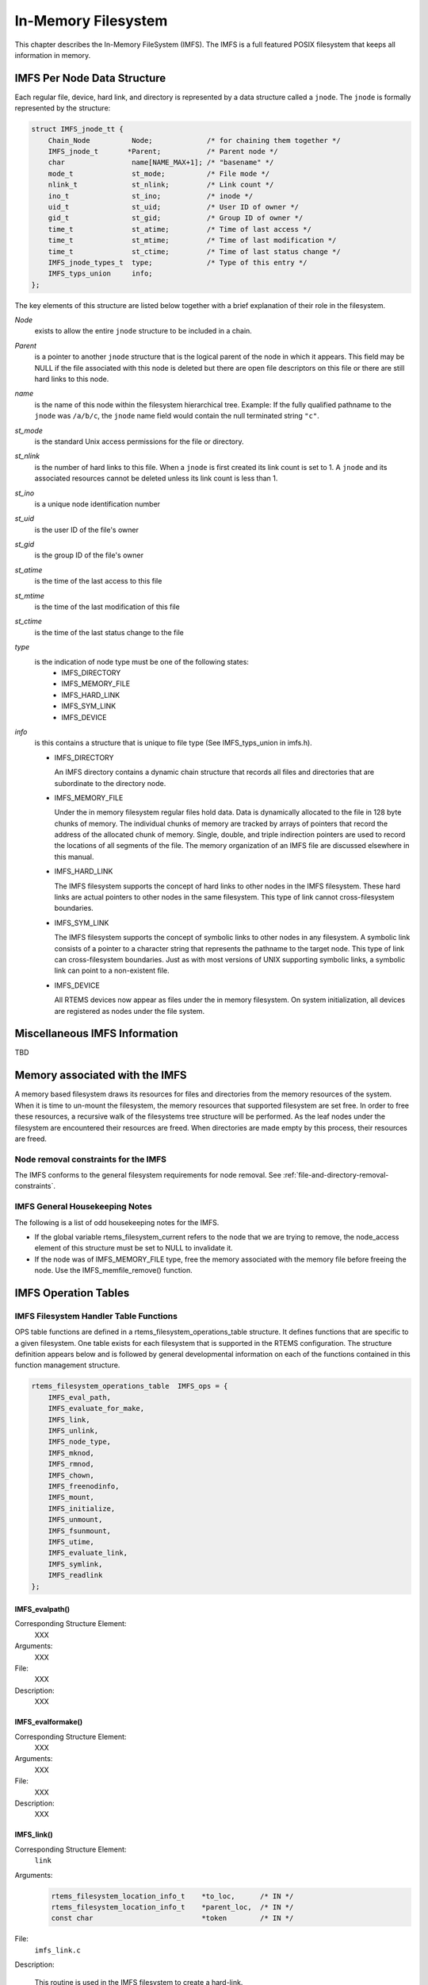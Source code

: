.. comment SPDX-License-Identifier: CC-BY-SA-4.0

.. Copyright (C) 1988, 2002 On-Line Applications Research Corporation (OAR)

In-Memory Filesystem
********************

This chapter describes the In-Memory FileSystem (IMFS).  The IMFS is a full
featured POSIX filesystem that keeps all information in memory.

IMFS Per Node Data Structure
============================

Each regular file, device, hard link, and directory is represented by a data
structure called a ``jnode``. The ``jnode`` is formally represented by the
structure:

.. code-block:: c

    struct IMFS_jnode_tt {
        Chain_Node          Node;             /* for chaining them together */
        IMFS_jnode_t       *Parent;           /* Parent node */
        char                name[NAME_MAX+1]; /* "basename" */
        mode_t              st_mode;          /* File mode */
        nlink_t             st_nlink;         /* Link count */
        ino_t               st_ino;           /* inode */
        uid_t               st_uid;           /* User ID of owner */
        gid_t               st_gid;           /* Group ID of owner */
        time_t              st_atime;         /* Time of last access */
        time_t              st_mtime;         /* Time of last modification */
        time_t              st_ctime;         /* Time of last status change */
        IMFS_jnode_types_t  type;             /* Type of this entry */
        IMFS_typs_union     info;
    };

The key elements of this structure are listed below together with a brief
explanation of their role in the filesystem.

*Node*
    exists to allow the entire ``jnode`` structure to be included in a chain.

*Parent*
    is a pointer to another ``jnode`` structure that is the logical parent of
    the node in which it appears.  This field may be NULL if the file
    associated with this node is deleted but there are open file descriptors on
    this file or there are still hard links to this node.

*name*
    is the name of this node within the filesystem hierarchical tree. Example:
    If the fully qualified pathname to the ``jnode`` was ``/a/b/c``, the
    ``jnode`` name field would contain the null terminated string ``"c"``.

*st_mode*
    is the standard Unix access permissions for the file or directory.

*st_nlink*
    is the number of hard links to this file. When a ``jnode`` is first created
    its link count is set to 1. A ``jnode`` and its associated resources cannot
    be deleted unless its link count is less than 1.

*st_ino*
    is a unique node identification number

*st_uid*
    is the user ID of the file's owner

*st_gid*
    is the group ID of the file's owner

*st_atime*
    is the time of the last access to this file

*st_mtime*
    is the time of the last modification of this file

*st_ctime*
    is the time of the last status change to the file

*type*
    is the indication of node type must be one of the following states:
      - IMFS_DIRECTORY
      - IMFS_MEMORY_FILE
      - IMFS_HARD_LINK
      - IMFS_SYM_LINK
      - IMFS_DEVICE

*info*
    is this contains a structure that is unique to file type (See
    IMFS_typs_union in imfs.h).

    - IMFS_DIRECTORY

      An IMFS directory contains a dynamic chain structure that records all
      files and directories that are subordinate to the directory node.

    - IMFS_MEMORY_FILE

      Under the in memory filesystem regular files hold data. Data is
      dynamically allocated to the file in 128 byte chunks of memory.  The
      individual chunks of memory are tracked by arrays of pointers that record
      the address of the allocated chunk of memory. Single, double, and triple
      indirection pointers are used to record the locations of all segments of
      the file.  The memory organization of an IMFS file are discussed
      elsewhere in this manual.

    - IMFS_HARD_LINK

      The IMFS filesystem supports the concept of hard links to other nodes in
      the IMFS filesystem.  These hard links are actual pointers to other nodes
      in the same filesystem. This type of link cannot cross-filesystem
      boundaries.

    - IMFS_SYM_LINK

      The IMFS filesystem supports the concept of symbolic links to other nodes
      in any filesystem. A symbolic link consists of a pointer to a character
      string that represents the pathname to the target node. This type of link
      can cross-filesystem boundaries.  Just as with most versions of UNIX
      supporting symbolic links, a symbolic link can point to a non-existent
      file.

    - IMFS_DEVICE

      All RTEMS devices now appear as files under the in memory filesystem. On
      system initialization, all devices are registered as nodes under the file
      system.

Miscellaneous IMFS Information
==============================

TBD

Memory associated with the IMFS
===============================

A memory based filesystem draws its resources for files and directories from
the memory resources of the system. When it is time to un-mount the filesystem,
the memory resources that supported filesystem are set free.  In order to free
these resources, a recursive walk of the filesystems tree structure will be
performed. As the leaf nodes under the filesystem are encountered their
resources are freed. When directories are made empty by this process, their
resources are freed.

Node removal constraints for the IMFS
-------------------------------------

The IMFS conforms to the general filesystem requirements for node removal.  See
:ref:`file-and-directory-removal-constraints`.

IMFS General Housekeeping Notes
-------------------------------

The following is a list of odd housekeeping notes for the IMFS.

- If the global variable rtems_filesystem_current refers to the node that we
  are trying to remove, the node_access element of this structure must be set
  to NULL to invalidate it.

- If the node was of IMFS_MEMORY_FILE type, free the memory associated with the
  memory file before freeing the node. Use the IMFS_memfile_remove() function.

IMFS Operation Tables
=====================

IMFS Filesystem Handler Table Functions
---------------------------------------

OPS table functions are defined in a rtems_filesystem_operations_table
structure.  It defines functions that are specific to a given filesystem.  One
table exists for each filesystem that is supported in the RTEMS
configuration. The structure definition appears below and is followed by
general developmental information on each of the functions contained in this
function management structure.

.. code-block:: c

    rtems_filesystem_operations_table  IMFS_ops = {
        IMFS_eval_path,
        IMFS_evaluate_for_make,
        IMFS_link,
        IMFS_unlink,
        IMFS_node_type,
        IMFS_mknod,
        IMFS_rmnod,
        IMFS_chown,
        IMFS_freenodinfo,
        IMFS_mount,
        IMFS_initialize,
        IMFS_unmount,
        IMFS_fsunmount,
        IMFS_utime,
        IMFS_evaluate_link,
        IMFS_symlink,
        IMFS_readlink
    };

.. COMMENT: @page

IMFS_evalpath()
^^^^^^^^^^^^^^^

Corresponding Structure Element:
    XXX

Arguments:
    XXX

File:
    XXX

Description:
    XXX

IMFS_evalformake()
^^^^^^^^^^^^^^^^^^

Corresponding Structure Element:
    XXX

Arguments:
    XXX

File:
    XXX

Description:
    XXX

IMFS_link()
^^^^^^^^^^^

Corresponding Structure Element:
    ``link``

Arguments:
    .. code-block:: c

        rtems_filesystem_location_info_t    *to_loc,      /* IN */
        rtems_filesystem_location_info_t    *parent_loc,  /* IN */
        const char                          *token        /* IN */

File:
    ``imfs_link.c``

Description:

    This routine is used in the IMFS filesystem to create a hard-link.

    It will first examine the st_nlink count of the node that we are trying to.
    If the link count exceeds LINK_MAX an error will be returned.

    The name of the link will be normalized to remove extraneous separators
    from the end of the name.

    IMFS_create_node will be used to create a filesystem node that will have
    the following characteristics:

    - parent that was determined in the link() function in file link.c

    - Type will be set to IMFS_HARD_LINK

    - name will be set to the normalized name

    - mode of the hard-link will be set to the mode of the target node

    If there was trouble allocating memory for the new node an error will be
    returned.

    The st_nlink count of the target node will be incremented to reflect the
    new link.

    The time fields of the link will be set to reflect the creation time of the
    hard-link.

IMFS_unlink()
^^^^^^^^^^^^^

Corresponding Structure Element:
    XXX

Arguments:
    XXX

File:
    XXX

Description:
    XXX

IMFS_node_type()
^^^^^^^^^^^^^^^^

Corresponding Structure Element:
    ``IMFS_node_type()``

Arguments:
    .. code-block:: c

        rtems_filesystem_location_info_t    *pathloc        /* IN */

File:
    ``imfs_ntype.c``

Description:
    This routine will locate the IMFS_jnode_t structure that holds ownership
    information for the selected node in the filesystem.

    This structure is pointed to by pathloc->node_access.

    The IMFS_jnode_t type element indicates one of the node types listed below:

    - RTEMS_FILESYSTEM_DIRECTORY

    - RTEMS_FILESYSTEM_DEVICE

    - RTEMS_FILESYSTEM_HARD_LINK

    - RTEMS_FILESYSTEM_MEMORY_FILE

.. COMMENT: @page

IMFS_mknod()
^^^^^^^^^^^^

Corresponding Structure Element:
    ``IMFS_mknod()``

Arguments:
    .. code-block:: c

        const char                          *token,        /* IN */
        mode_t                               mode,         /* IN */
        dev_t                                dev,          /* IN */
        rtems_filesystem_location_info_t    *pathloc       /* IN/OUT */

File:
    ``imfs_mknod.c``

Description:
    This routine will examine the mode argument to determine is we are trying
    to create a directory, regular file and a device node. The creation of
    other node types is not permitted and will cause an assert.

    Memory space will be allocated for a ``jnode`` and the node will be set up
    according to the nodal type that was specified. The IMFS_create_node()
    function performs the allocation and setup of the node.

    The only problem that is currently reported is the lack of memory when we
    attempt to allocate space for the ``jnode`` (ENOMEN).

IMFS_rmnod()
^^^^^^^^^^^^

Corresponding Structure Element:
    XXX

Arguments:
    XXX

File:
    XXX

Description:
    XXX

IMFS_chown()
^^^^^^^^^^^^

Corresponding Structure Element:
    ``IMFS_chown()``

Arguments:
    .. code-block:: c

        rtems_filesystem_location_info_t    *pathloc        /* IN */
        uid_t                                owner          /* IN */
        gid_t                                group          /* IN */

File:
    ``imfs_chown.c``

Description:
    This routine will locate the IMFS_jnode_t structure that holds ownership
    information for the selected node in the filesystem.

    This structure is pointed to by pathloc->node_access.

    The st_uid and st_gid fields of the node are then modified. Since this is a
    memory based filesystem, no further action is required to alter the
    ownership of the IMFS_jnode_t structure.

IMFS_freenod()
^^^^^^^^^^^^^^

Corresponding Structure Element:
    ``IMFS_freenod()``

Arguments:
    .. code-block:: c

        rtems_filesystem_location_info_t      *pathloc       /* IN */

File:
    ``imfs_free.c``

Description:
    This method is a private function to the IMFS.  It is called by IMFS
    routines to free nodes that have been allocated.  Examples of where this
    routine may be called from are unlink and rmnod.

    Note: This routine should not be confused with the filesystem callback
    freenod.  The IMFS allocates memory until the node no longer exists.

IMFS_freenodinfo()
^^^^^^^^^^^^^^^^^^

Corresponding Structure Element:
    ``IMFS_freenodinfo()``

Arguments:
    .. code-block:: c

        rtems_filesystem_location_info_t      *pathloc       /* IN */

File:
    ``imfs_free.c``

Description:
    The In-Memory File System does not need to allocate memory during the
    evaluate routines. Therefore, this routine simply routines PASS.

IMFS_mount()
^^^^^^^^^^^^

Corresponding Structure Element:
    ``IMFS_mount()``

Arguments:
    .. code-block:: c

        rtems_filesystem_mount_table_entry_t   *mt_entry

File:
    ``imfs_mount.c``

Description:
    This routine provides the filesystem specific processing required to mount
    a filesystem for the system that contains the mount point. It will
    determine if the point that we are trying to mount onto is a node of
    IMFS_DIRECTORY type.

    If it is the node's info element is altered so that the
    info.directory.mt_fs element points to the mount table chain entry that is
    associated with the mounted filesystem at this point. The
    info.directory.mt_fs element can be examined to determine if a filesystem
    is mounted at a directory. If it is NULL, the directory does not serve as a
    mount point. A non-NULL entry indicates that the directory does serve as a
    mount point and the value of info.directory.mt_fs can be used to locate the
    mount table chain entry that describes the filesystem mounted at this
    point.

IMFS_fsmount_me()
^^^^^^^^^^^^^^^^^

Corresponding Structure Element:
    ``IMFS_initialize()``

Arguments:
    .. code-block:: c

        rtems_filesystem_mount_table_entry_t   *mt_entry

File:
    ``imfs_init.c``

Description:
    This function is provided with a filesystem to take care of the internal
    filesystem management details associated with mounting that filesystem
    under the RTEMS environment.

    It is not responsible for the mounting details associated the filesystem
    containing the mount point.

    The rtems_filesystem_mount_table_entry_t structure contains the key
    elements below:

    .. code-block:: c

        rtems_filesystem_location_info_t         *mt_point_node,

    This structure contains information about the mount point. This allows us
    to find the ops-table and the handling functions associated with the
    filesystem containing the mount point.

    .. code-block:: c

        rtems_filesystem_location_info_t         *fs_root_node,

    This structure contains information about the root node in the file system
    to be mounted. It allows us to find the ops-table and the handling
    functions associated with the filesystem to be mounted.

    .. code-block:: c

        rtems_filesystem_options_t                 options,

    Read only or read/write access

    .. code-block:: c

        void                                         *fs_info,

    This points to an allocated block of memory the will be used to hold any
    filesystem specific information of a global nature. This allocated region
    if important because it allows us to mount the same filesystem type more
    than once under the RTEMS system.  Each instance of the mounted filesystem
    has its own set of global management information that is separate from the
    global management information associated with the other instances of the
    mounted filesystem type.

    .. code-block:: c

        rtems_filesystem_limits_and_options_t    pathconf_info,

    The table contains the following set of values associated with the mounted
    filesystem:

    - link_max

    - max_canon

    - max_input

    - name_max

    - path_max

    - pipe_buf

    - posix_async_io

    - posix_chown_restrictions

    - posix_no_trunc

    - posix_prio_io

    - posix_sync_io

    - posix_vdisable

    These values are accessed with the pathconf() and the fpathconf ()
    functions.

    .. code-block:: c

        const char                                   *dev

    The is intended to contain a string that identifies the device that
    contains the filesystem information. The filesystems that are currently
    implemented are memory based and don't require a device specification.

    If the mt_point_node.node_access is NULL then we are mounting the base file
    system.

    The routine will create a directory node for the root of the IMFS file
    system.

    The node will have read, write and execute permissions for owner, group and
    others.

    The node's name will be a null string.

    A filesystem information structure(fs_info) will be allocated and
    initialized for the IMFS filesystem. The fs_info pointer in the mount table
    entry will be set to point the filesystem information structure.

    The pathconf_info element of the mount table will be set to the appropriate
    table of path configuration constants ( IMFS_LIMITS_AND_OPTIONS ).

    The fs_root_node structure will be filled in with the following:

    - pointer to the allocated root node of the filesystem

    - directory handlers for a directory node under the IMFS filesystem

    - OPS table functions for the IMFS

    A 0 will be returned to the calling routine if the process succeeded,
    otherwise a 1 will be returned.

IMFS_unmount()
^^^^^^^^^^^^^^

Corresponding Structure Element:
    ``IMFS_unmount()``

Arguments:
    .. code-block:: c

        rtems_filesystem_mount_table_entry_t   *mt_entry

File:
    ``imfs_unmount.c``

Description:
    This routine allows the IMFS to unmount a filesystem that has been mounted
    onto a IMFS directory.

    The mount entry mount point node access is verified to be a mounted
    directory.  It's mt_fs is set to NULL.  This identifies to future calles
    into the IMFS that this directory node is no longer a mount point.
    Additionally, it will allow any directories that were hidden by the mounted
    system to again become visible.

IMFS_fsunmount()
^^^^^^^^^^^^^^^^

Corresponding Structure Element:
    ``imfs_fsunmount()``

Arguments:
    .. code-block:: c

        rtems_filesystem_mount_table_entry_t   *mt_entry

File:
    ``imfs_init.c``

Description:
    This method unmounts this instance of the IMFS file system.  It is the
    counterpart to the IMFS_initialize routine.  It is called by the generic
    code under the fsunmount_me callback.

    All method loops finding the first encountered node with no children and
    removing the node from the tree, thus returning allocated resources.  This
    is done until all allocated nodes are returned.

IMFS_utime()
^^^^^^^^^^^^

Corresponding Structure Element:
    XXX

Arguments:
    XXX

File:
    XXX

Description:
    XXX

IMFS_eval_link()
^^^^^^^^^^^^^^^^

Corresponding Structure Element:
    XXX

Arguments:
    XXX

File:
    XXX

Description:
    XXX

Regular File Handler Table Functions
------------------------------------

Handler table functions are defined in a rtems_filesystem_file_handlers_r
structure. It defines functions that are specific to a node type in a given
filesystem. One table exists for each of the filesystem's node types. The
structure definition appears below. It is followed by general developmental
information on each of the functions associated with regular files contained in
this function management structure.

.. code-block:: c

    rtems_filesystem_file_handlers_r IMFS_memfile_handlers = {
        memfile_open,
        memfile_close,
        memfile_read,
        memfile_write,
        memfile_ioctl,
        memfile_lseek,
        IMFS_stat,
        IMFS_fchmod,
        memfile_ftruncate,
        NULL,                /* fpathconf */
        NULL,                /* fsync */
        IMFS_fdatasync,
        IMFS_fcntl
    };

memfile_open() for Regular Files
^^^^^^^^^^^^^^^^^^^^^^^^^^^^^^^^

Corresponding Structure Element:
    ``memfile_open()``

Arguments:
    .. code-block:: c

        rtems_libio_t   *iop,
        const char      *pathname,
        unsigned32       flag,
        unsigned32       mode

File:
    ``memfile.c``

Description:
    Currently this function is a shell. No meaningful processing is performed
    and a success code is always returned.

memfile_close() for Regular Files
^^^^^^^^^^^^^^^^^^^^^^^^^^^^^^^^^

Corresponding Structure Element:
    ``memfile_close()``

Arguments:
    .. code-block:: c

        rtems_libio_t     *iop

File:
    ``memfile.c``

Description:
    This routine is a dummy for regular files under the base filesystem. It
    performs a capture of the IMFS_jnode_t pointer from the file control block
    and then immediately returns a success status.

memfile_read() for Regular Files
^^^^^^^^^^^^^^^^^^^^^^^^^^^^^^^^

Corresponding Structure Element:
    ``memfile_read()``

Arguments:
    .. code-block:: c

        rtems_libio_t     *iop,
        void              *buffer,
        unsigned32         count

File:
    ``memfile.c``

Description:
    This routine will determine the ``jnode`` that is associated with this
    file.

    It will then call IMFS_memfile_read() with the ``jnode``, file position
    index, buffer and transfer count as arguments.

    IMFS_memfile_read() will do the following:

    - Verify that the ``jnode`` is associated with a memory file

    - Verify that the destination of the read is valid

    - Adjust the length of the read if it is too long

    - Acquire data from the memory blocks associated with the file

    - Update the access time for the data in the file

memfile_write() for Regular Files
^^^^^^^^^^^^^^^^^^^^^^^^^^^^^^^^^

Corresponding Structure Element:
    XXX

Arguments:
    XXX

File:
    XXX

Description:
    XXX

memfile_ioctl() for Regular Files
^^^^^^^^^^^^^^^^^^^^^^^^^^^^^^^^^

Corresponding Structure Element:
    XXX

Arguments:
    .. code-block:: c

        rtems_libio_t   *iop,
        unsigned32       command,
        void            *buffer

File:
    ``memfile.c``

Description:
    The current code is a placeholder for future development. The routine
    returns a successful completion status.

memfile_lseek() for Regular Files
^^^^^^^^^^^^^^^^^^^^^^^^^^^^^^^^^

Corresponding Structure Element:
    ``Memfile_lseek()``

Arguments:
    .. code-block:: c

        rtems_libio_t     *iop,
        off_t              offset,
        int                whence

File:
    ``memfile.c``

Description:
    This routine make sure that the memory based file is sufficiently large to
    allow for the new file position index.

    The IMFS_memfile_extend() function is used to evaluate the current size of
    the memory file and allocate additional memory blocks if required by the
    new file position index. A success code is always returned from this
    routine.

IMFS_stat() for Regular Files
^^^^^^^^^^^^^^^^^^^^^^^^^^^^^

Corresponding Structure Element:
    ``IMFS_stat()``

Arguments:
    .. code-block:: c

        rtems_filesystem_location_info_t   *loc,
        struct stat                        *buf

File:
    ``imfs_stat.c``

Description:
    This routine actually performs status processing for both devices and
    regular files.

    The IMFS_jnode_t structure is referenced to determine the type of node
    under the filesystem.

    If the node is associated with a device, node information is extracted and
    transformed to set the st_dev element of the stat structure.

    If the node is a regular file, the size of the regular file is extracted
    from the node.

    This routine rejects other node types.

    The following information is extracted from the node and placed in the stat
    structure:

    - st_mode

    - st_nlink

    - st_ino

    - st_uid

    - st_gid

    - st_atime

    - st_mtime

    - st_ctime

IMFS_fchmod() for Regular Files
^^^^^^^^^^^^^^^^^^^^^^^^^^^^^^^

Corresponding Structure Element:
    ``IMFS_fchmod()``

Arguments:
    .. code-block:: c

        rtems_libio_t     *iop
        mode_t             mode

File:
    ``imfs_fchmod.c``

Description:
    This routine will obtain the pointer to the IMFS_jnode_t structure from the
    information currently in the file control block.

    Based on configuration the routine will acquire the user ID from a call to
    getuid() or from the IMFS_jnode_t structure.

    It then checks to see if we have the ownership rights to alter the mode of
    the file.  If the caller does not, an error code is returned.

    An additional test is performed to verify that the caller is not trying to
    alter the nature of the node. If the caller is attempting to alter more
    than the permissions associated with user group and other, an error is
    returned.

    If all the preconditions are met, the user, group and other fields are set
    based on the mode calling parameter.

memfile_ftruncate() for Regular Files
^^^^^^^^^^^^^^^^^^^^^^^^^^^^^^^^^^^^^

Corresponding Structure Element:
    XXX

Arguments:
    XXX

File:
    XXX

Description:
    XXX

No pathconf() for Regular Files
^^^^^^^^^^^^^^^^^^^^^^^^^^^^^^^

Corresponding Structure Element:
    ``NULL``

Arguments:
    Not Implemented

File:
    Not Implemented

Description:
    Not Implemented

No fsync() for Regular Files
^^^^^^^^^^^^^^^^^^^^^^^^^^^^

Corresponding Structure Element:
    XXX

Arguments:
    XXX

File:
    XXX

Description:
    XXX

IMFS_fdatasync() for Regular Files
^^^^^^^^^^^^^^^^^^^^^^^^^^^^^^^^^^

Corresponding Structure Element:
    XXX

Arguments:
    XXX

File:
    XXX

Description:
    XXX

Directory Handler Table Functions
---------------------------------

Handler table functions are defined in a rtems_filesystem_file_handlers_r
structure. It defines functions that are specific to a node type in a given
filesystem. One table exists for each of the filesystem's node types. The
structure definition appears below. It is followed by general developmental
information on each of the functions associated with directories contained in
this function management structure.

.. code:: c

    rtems_filesystem_file_handlers_r IMFS_directory_handlers = {
        IMFS_dir_open,
        IMFS_dir_close,
        IMFS_dir_read,
        NULL,             /* write */
        NULL,             /* ioctl */
        IMFS_dir_lseek,
        IMFS_dir_fstat,
        IMFS_fchmod,
        NULL,             /* ftruncate */
        NULL,             /* fpathconf */
        NULL,             /* fsync */
        IMFS_fdatasync,
        IMFS_fcntl
    };

IMFS_dir_open() for Directories
^^^^^^^^^^^^^^^^^^^^^^^^^^^^^^^

Corresponding Structure Element:
    ``imfs_dir_open()``

Arguments:
    .. code-block:: c

        rtems_libio_t  *iop,
        const char     *pathname,
        unsigned32      flag,
        unsigned32      mode

File:
    ``imfs_directory.c``

Description:
    This routine will look into the file control block to find the ``jnode``
    that is associated with the directory.

    The routine will verify that the node is a directory. If its not a
    directory an error code will be returned.

    If it is a directory, the offset in the file control block will be set
    to 0.  This allows us to start reading at the beginning of the directory.

IMFS_dir_close() for Directories
^^^^^^^^^^^^^^^^^^^^^^^^^^^^^^^^

Corresponding Structure Element:
    ``imfs_dir_close()``

Arguments:
    .. code-block:: c

        rtems_libio_t     *iop

File:
    ``imfs_directory.c``

Description:
    This routine is a dummy for directories under the base filesystem. It
    immediately returns a success status.

IMFS_dir_read() for Directories
^^^^^^^^^^^^^^^^^^^^^^^^^^^^^^^

Corresponding Structure Element:
    ``imfs_dir_read``

Arguments:
    .. code-block:: c

        rtems_libio_t  *iop,
        void           *buffer,
        unsigned32      count

File:
    ``imfs_directory.c``

Description:
    This routine will read a fixed number of directory entries from the current
    directory offset. The number of directory bytes read will be returned from
    this routine.

No write() for Directories
^^^^^^^^^^^^^^^^^^^^^^^^^^

Corresponding Structure Element:
    XXX

Arguments:
    XXX

File:
    XXX

Description:
    XXX

No ioctl() for Directories
^^^^^^^^^^^^^^^^^^^^^^^^^^

Corresponding Structure Element:
    ``ioctl``

Arguments:
    Not supported

File:
    Not supported

Description:
    XXX

IMFS_dir_lseek() for Directories
^^^^^^^^^^^^^^^^^^^^^^^^^^^^^^^^

Corresponding Structure Element:
    ``imfs_dir_lseek()``

Arguments:
    .. code-block:: c

        rtems_libio_t      *iop,
        off_t               offset,
        int                 whence

File:
    ``imfs_directory.c``

Description:
    This routine alters the offset in the file control block.

    No test is performed on the number of children under the current open
    directory.  The imfs_dir_read() function protects against reads beyond the
    current size to the directory by returning a 0 bytes transfered to the
    calling programs whenever the file position index exceeds the last entry in
    the open directory.

IMFS_dir_fstat() for Directories
^^^^^^^^^^^^^^^^^^^^^^^^^^^^^^^^

Corresponding Structure Element:
    ``imfs_dir_fstat()``

Arguments:
    .. code-block:: c

        rtems_filesystem_location_info_t   *loc,
        struct stat                        *buf

File:
    ``imfs_directory.c``

Description:
    The node access information in the rtems_filesystem_location_info_t
    structure is used to locate the appropriate IMFS_jnode_t structure. The
    following information is taken from the IMFS_jnode_t structure and placed
    in the stat structure:

    - st_ino

    - st_mode

    - st_nlink

    - st_uid

    - st_gid

    - st_atime

    - st_mtime

    - st_ctime

    The st_size field is obtained by running through the chain of directory
    entries and summing the sizes of the dirent structures associated with each
    of the children of the directory.

IMFS_fchmod() for Directories
^^^^^^^^^^^^^^^^^^^^^^^^^^^^^

Corresponding Structure Element:
    ``IMFS_fchmod()``

Arguments:
    .. code-block:: c

        rtems_libio_t     *iop
        mode_t             mode

File:
    ``imfs_fchmod.c``

Description:
    This routine will obtain the pointer to the IMFS_jnode_t structure from the
    information currently in the file control block.

    Based on configuration the routine will acquire the user ID from a call to
    getuid() or from the IMFS_jnode_t structure.

    It then checks to see if we have the ownership rights to alter the mode of
    the file.  If the caller does not, an error code is returned.

    An additional test is performed to verify that the caller is not trying to
    alter the nature of the node. If the caller is attempting to alter more
    than the permissions associated with user group and other, an error is
    returned.

    If all the preconditions are met, the user, group and other fields are set
    based on the mode calling parameter.

No ftruncate() for Directories
^^^^^^^^^^^^^^^^^^^^^^^^^^^^^^

Corresponding Structure Element:
    XXX

Arguments:
    XXX

File:
    XXX

Description:
    XXX

No fpathconf() for Directories
^^^^^^^^^^^^^^^^^^^^^^^^^^^^^^

Corresponding Structure Element:
    ``fpathconf``

Arguments:
    Not Implemented

File:
    Not Implemented

Description:
    Not Implemented

No fsync() for Directories
^^^^^^^^^^^^^^^^^^^^^^^^^^

Corresponding Structure Element:
    XXX

Arguments:
    XXX

File:
    XXX

Description:
    XXX

IMFS_fdatasync() for Directories
^^^^^^^^^^^^^^^^^^^^^^^^^^^^^^^^

Corresponding Structure Element:
    XXX

Arguments:
    XXX

File:
    XXX

Description:
    XXX

Device Handler Table Functions
------------------------------

Handler table functions are defined in a rtems_filesystem_file_handlers_r
structure. It defines functions that are specific to a node type in a given
filesystem. One table exists for each of the filesystem's node types. The
structure definition appears below. It is followed by general developmental
information on each of the functions associated with devices contained in this
function management structure.

.. code-block:: c

    typedef struct {
        rtems_filesystem_open_t           open;
        rtems_filesystem_close_t          close;
        rtems_filesystem_read_t           read;
        rtems_filesystem_write_t          write;
        rtems_filesystem_ioctl_t          ioctl;
        rtems_filesystem_lseek_t          lseek;
        rtems_filesystem_fstat_t          fstat;
        rtems_filesystem_fchmod_t         fchmod;
        rtems_filesystem_ftruncate_t      ftruncate;
        rtems_filesystem_fpathconf_t      fpathconf;
        rtems_filesystem_fsync_t          fsync;
        rtems_filesystem_fdatasync_t      fdatasync;
    } rtems_filesystem_file_handlers_r;

device_open() for Devices
^^^^^^^^^^^^^^^^^^^^^^^^^

Corresponding Structure Element:
    ``device_open()``

Arguments:
    .. code-block:: c

        rtems_libio_t     *iop,
        const char        *pathname,
        unsigned32         flag,
        unsigned32         mode

File:
    ``deviceio.c``

Description:
    This routine will use the file control block to locate the node structure
    for the device.

    It will extract the major and minor device numbers from the ``jnode``.

    The major and minor device numbers will be used to make a rtems_io_open()
    function call to open the device driver. An argument list is sent to the
    driver that contains the file control block, flags and mode information.

device_close() for Devices
^^^^^^^^^^^^^^^^^^^^^^^^^^

Corresponding Structure Element:
    ``device_close()``

Arguments:
    .. code-block:: c

        rtems_libio_t     *iop

File:
    ``deviceio.c``

Description:
    This routine extracts the major and minor device driver numbers from the
    IMFS_jnode_t that is referenced in the file control block.

    It also forms an argument list that contains the file control block.

    A rtems_io_close() function call is made to close the device specified by
    the major and minor device numbers.

device_read() for Devices
^^^^^^^^^^^^^^^^^^^^^^^^^

Corresponding Structure Element:
    ``device_read()``

Arguments:
    .. code-block:: c

        rtems_libio_t     *iop,
        void              *buffer,
        unsigned32         count

File:
    ``deviceio.c``

Description:
    This routine will extract the major and minor numbers for the device from
    the - jnode- associated with the file descriptor.

    A rtems_io_read() call will be made to the device driver associated with
    the file descriptor. The major and minor device number will be sent as
    arguments as well as an argument list consisting of:

    - file control block

    - file position index

    - buffer pointer where the data read is to be placed

    - count indicating the number of bytes that the program wishes to read from
      the device

    - flags from the file control block

    On return from the rtems_io_read() the number of bytes that were actually
    read will be returned to the calling program.

device_write() for Devices
^^^^^^^^^^^^^^^^^^^^^^^^^^

Corresponding Structure Element:
    XXX

Arguments:
    XXX

File:
    XXX

Description:
    XXX

device_ioctl() for Devices
^^^^^^^^^^^^^^^^^^^^^^^^^^

Corresponding Structure Element:
    ``ioctl``

Arguments:
    .. code-block:: c

        rtems_libio_t     *iop,
        unsigned32         command,
        void              *buffer

File:
    ``deviceio.c``

Description:
    This handler will obtain status information about a device.

    The form of status is device dependent.

    The rtems_io_control() function uses the major and minor number of the
    device to obtain the status information.

    rtems_io_control() requires an rtems_libio_ioctl_args_t argument list which
    contains the file control block, device specific command and a buffer
    pointer to return the device status information.

    The device specific command should indicate the nature of the information
    that is desired from the device.

    After the rtems_io_control() is processed, the buffer should contain the
    requested device information.

    If the device information is not obtained properly a -1 will be returned to
    the calling program, otherwise the ioctl_return value is returned.

device_lseek() for Devices
^^^^^^^^^^^^^^^^^^^^^^^^^^

Corresponding Structure Element:
    ``device_lseek()``

Arguments:
    .. code-block:: c

        rtems_libio_t     *iop,
        off_t              offset,
        int                whence

File:
    ``deviceio.c``

Description:
    At the present time this is a placeholder function. It always returns a
    successful status.

IMFS_stat() for Devices
^^^^^^^^^^^^^^^^^^^^^^^

Corresponding Structure Element:
    ``IMFS_stat()``

Arguments:
    .. code-block:: c

        rtems_filesystem_location_info_t   *loc,
        struct stat                        *buf

File:
    ``imfs_stat.c``

Description:
    This routine actually performs status processing for both devices and
    regular files.

    The IMFS_jnode_t structure is referenced to determine the type of node
    under the filesystem.

    If the node is associated with a device, node information is extracted and
    transformed to set the st_dev element of the stat structure.

    If the node is a regular file, the size of the regular file is extracted
    from the node.

    This routine rejects other node types.

    The following information is extracted from the node and placed in the stat
    structure:

    - st_mode

    - st_nlink

    - st_ino

    - st_uid

    - st_gid

    - st_atime

    - st_mtime

    - st_ctime

IMFS_fchmod() for Devices
^^^^^^^^^^^^^^^^^^^^^^^^^

Corresponding Structure Element:
    ``IMFS_fchmod()``

Arguments:
    .. code-block:: c

        rtems_libio_t     *iop
        mode_t             mode

File:
    ``imfs_fchmod.c``

Description:
    This routine will obtain the pointer to the IMFS_jnode_t structure from the
    information currently in the file control block.

    Based on configuration the routine will acquire the user ID from a call to
    getuid() or from the IMFS_jnode_t structure.

    It then checks to see if we have the ownership rights to alter the mode of
    the file.  If the caller does not, an error code is returned.

    An additional test is performed to verify that the caller is not trying to
    alter the nature of the node. If the caller is attempting to alter more
    than the permissions associated with user group and other, an error is
    returned.

    If all the preconditions are met, the user, group and other fields are set
    based on the mode calling parameter.

No ftruncate() for Devices
^^^^^^^^^^^^^^^^^^^^^^^^^^

Corresponding Structure Element:
    XXX

Arguments:
    XXX

File:
    XXX

Description:
    XXX

No fpathconf() for Devices
^^^^^^^^^^^^^^^^^^^^^^^^^^

Corresponding Structure Element:
    ``fpathconf``

Arguments:
    Not Implemented

File:
    Not Implemented

Description:
    Not Implemented

No fsync() for Devices
^^^^^^^^^^^^^^^^^^^^^^

Corresponding Structure Element:
    XXX

Arguments:
    XXX

File:
    XXX

Description:
    XXX

No fdatasync() for Devices
^^^^^^^^^^^^^^^^^^^^^^^^^^

Not Implemented

Corresponding Structure Element:
    XXX

Arguments:
    XXX

File:
    XXX

Description:
    XXX

